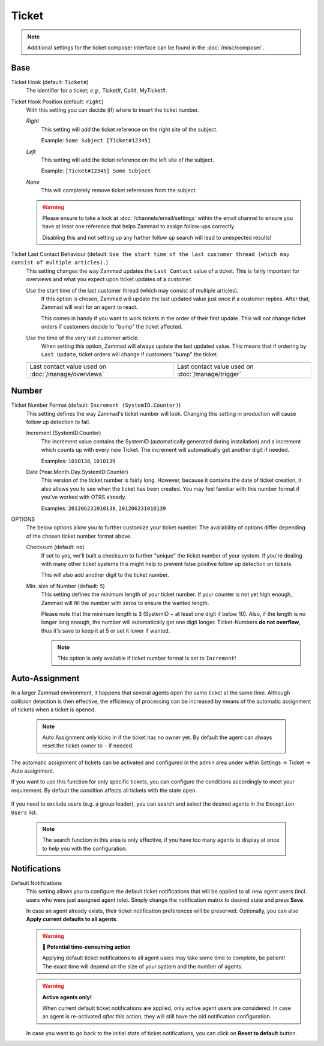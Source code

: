 Ticket
******

.. note::

   Additional settings for the ticket composer interface can be found in the
   :doc:`/misc/composer`.

Base
----

Ticket Hook (default: ``Ticket#``)
   The identifier for a ticket; *e.g.,* Ticket#, Call#, MyTicket#.

Ticket Hook Position (default: ``right``)
   With this setting you can decide (if) where to insert the ticket number.

   *Right*
      This setting will add the ticket reference on the right site of the
      subject.

      Example: ``Some Subject [Ticket#12345]``

   *Left*
      This setting will add the ticket reference on the left site of the
      subject.

      Example: ``[Ticket#12345] Some Subject``

   *None*
      This will completely remove ticket references from the subject.

   .. warning::

      Please ensure to take a look at :doc:`/channels/email/settings` within the
      email channel to ensure you have at least one reference that helps Zammad
      to assign follow-ups correctly.

      Disabling this and not setting up any further follow up search will lead
      to unexpected results!

Ticket Last Contact Behaviour (default: ``Use the start time of the last customer thread (which may consist of multiple articles).``)
   This setting changes the way Zammad updates the ``Last Contact`` value of a
   ticket. This is fairly important for overviews and what you expect upon
   ticket updates of a customer.

   Use the start time of the last customer thread (which may consist of multiple articles).
      If this option is chosen, Zammad will update the last updated value just
      once if a customer replies. After that, Zammad will wait for an agent to
      react.

      This comes in handy if you want to work tickets in the order of their
      first update. This will not change ticket orders if customers decide to
      "bump" the ticket affected.

   Use the time of the very last customer article.
      When setting this option, Zammad will always update the last updated
      value. This means that if ordering by ``Last Update``, ticket orders will
      change if customers "bump" the ticket.

   .. list-table::

      * - .. image:: /images/settings/Zammad_Helpdesk_-_Open.jpg
        - .. image:: /images/settings/Trigger-last-contact.jpg

      * - Last contact value used on :doc:`/manage/overviews`
        - Last contact value used on :doc:`/manage/trigger`


Number
------

Ticket Number Format (default: ``Increment (SystemID.Counter)``)
   This setting defines the way Zammad's ticket number will look.
   Changing this setting in production will cause follow up detection to fail.

   Increment (SystemID.Counter)
      The increment value contains the SystemID (automatically generated during
      installation) and a increment which counts up with every new Ticket.
      The increment will automatically get another digit if needed.

      Examples: ``1010138``, ``1010139``

   Date (Year.Month.Day.SystemID.Counter)
      This version of the ticket number is fairly long. However, because it
      contains the date of ticket creation, it also allows you to see when the
      ticket has been created. You may feel familiar with this number format if
      you've worked with OTRS already.

      Examples: ``201206231010138``, ``201206231010139``

OPTIONS
   The below options allow you to further customize your ticket number.
   The availability of options differ depending of the chosen ticket number
   format above.

   Checksum (default: ``no``)
      If set to yes, we'll built a checksum to further "unique" the ticket
      number of your system. If you're dealing with many other ticket systems
      this might help to prevent false positive follow up detection on tickets.

      This will also add another digit to the ticket number.

   Min. size of Number (default: ``5``)
      This setting defines the minimum length of your ticket number. If your
      counter is not yet high enough, Zammad will fill the number with zeros
      to ensure the wanted length.

      Please note that the minimum length is ``3`` (SystemID + at least one
      digit if below 10). Also, if the length is no longer long enough, the
      number will automatically get one digit longer. Ticket-Numbers
      **do not overflow**, thus it's save to keep it at 5 or set it lower if
      wanted.

      .. note::

         This option is only available if ticket number format is set to
         ``Increment``!


.. _auto_assignment:

Auto-Assignment
---------------

In a larger Zammad environment, it happens that several agents open the same
ticket at the same time. Although collision detection is then effective, the
efficiency of processing can be increased by means of the automatic assignment
of tickets when a ticket is opened.

   .. note::

      Auto Assignment only kicks in if the ticket has no owner yet. By
      default the agent can always reset the ticket owner to ``-`` if needed.

The automatic assignment of tickets can be activated and configured in the admin
area under within Settings -> Ticket -> Auto assignment.

If you want to use this function for only specific tickets, you can configure
the conditions accordingly to meet your requirement.
By default the condition affects all tickets with the state ``open``.

   .. include:: /misc/object-conditions/conditioning-depth-hint.include.rst

If you need to exclude users (e.g. a group leader), you can search and select
the desired agents in the ``Exception Users`` list.

   .. note::

      The search function in this area is only effective, if you have too many
      agents to display at once to help you with the configuration.

Notifications
-------------

Default Notifications
   This setting allows you to configure the default ticket notifications that
   will be applied to all new agent users (incl. users who were just assigned
   agent role). Simply change the notification matrix to desired state and press
   **Save**.

   In case an agent already exists, their ticket notification preferences will
   be preserved. Optionally, you can also **Apply current defaults to all
   agents**.

   .. warning:: **🥵 Potential time-consuming action**

      Applying default ticket notifications to all agent users may take some
      time to complete, be patient! The exact time will depend on the size of
      your system and the number of agents.

   .. warning:: **Active agents only!**

      When current default ticket notifications are applied, only active agent
      users are considered. In case an agent is re-activated *after* this
      action, they will still have the old notification configuration.

   In case you want to go back to the initial state of ticket notifications, you
   can click on **Reset to default** button.
